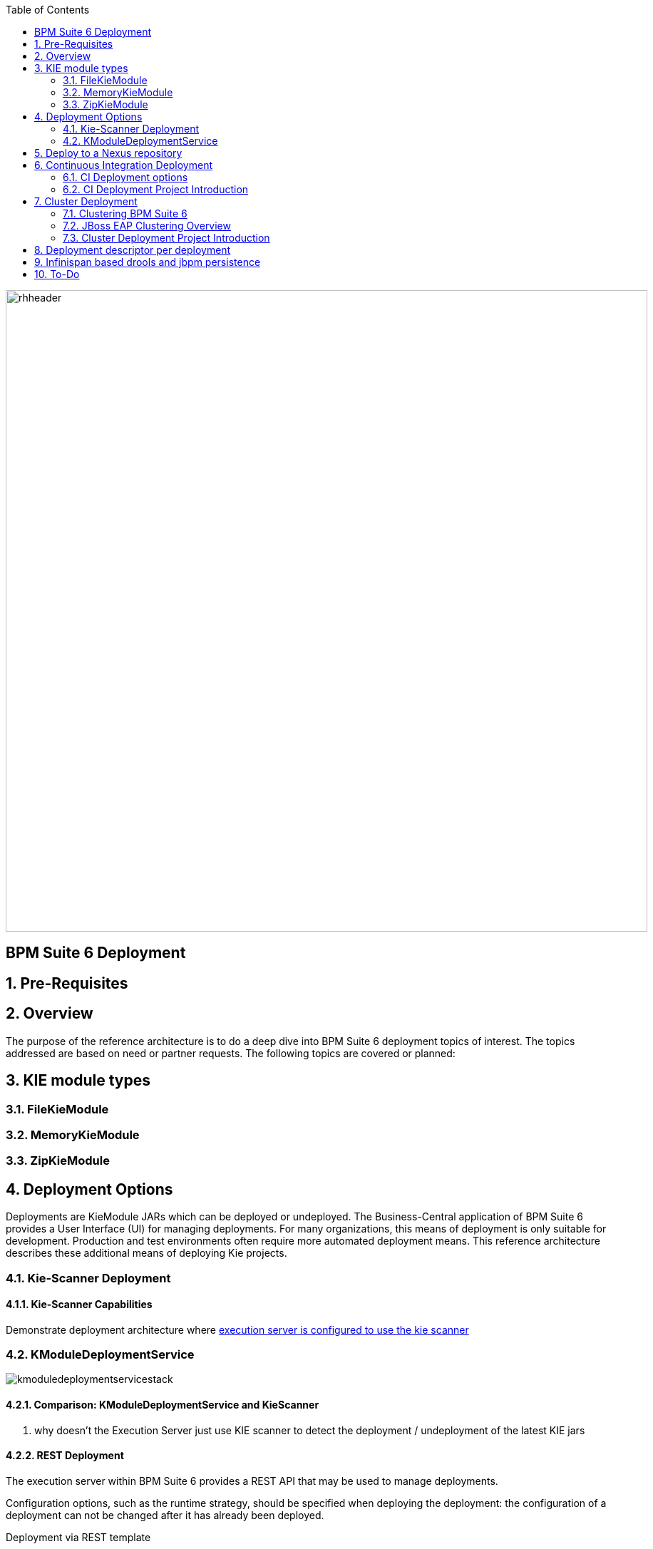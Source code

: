 :data-uri:
:toc2:
:rhtlink: link:https://www.redhat.com[Red Hat]
:BZ1017327: link:https://bugzilla.redhat.com/show_bug.cgi?id=1017327[BZ1017327]
:DROOLS-139: link:https://issues.jboss.org/browse/DROOLS-139[Drools-139]
:execserverkiescanner: link:http://2.bp.blogspot.com/-emorAF0UQ1E/U7-2BOZlnJI/AAAAAAAAYL0/cCGLQCVLvbI/s1600/image4.png[execution server is configured to use the kie scanner]

image::images/rhheader.png[width=900]

:numbered!:
[abstract]
== BPM Suite 6 Deployment

:numbered:

== Pre-Requisites
== Overview
The purpose of the reference architecture is to do a deep dive into BPM Suite 6 deployment topics of interest. 
The topics addressed are based on need or partner requests. The following topics are covered or planned:



== KIE module types
=== FileKieModule
=== MemoryKieModule
=== ZipKieModule

== Deployment Options
Deployments are KieModule JARs which can be deployed or undeployed.  The Business-Central application of BPM Suite 6 provides a User Interface (UI) for managing deployments.
For many organizations, this means of deployment is only suitable for development.  Production and test environments often require more automated deployment means.
This reference architecture describes these additional means of deploying Kie projects. 


=== Kie-Scanner Deployment
==== Kie-Scanner Capabilities

Demonstrate deployment architecture where {execserverkiescanner}

=== KModuleDeploymentService

image::images/kmoduledeploymentservicestack.png[]

==== Comparison: KModuleDeploymentService and KieScanner
. why doesn't the Execution Server just use KIE scanner to detect the deployment / undeployment of the latest KIE jars


==== REST Deployment
The execution server within BPM Suite 6 provides a REST API that may be used to manage deployments.

Configuration options, such as the runtime strategy, should be specified when deploying the deployment: the configuration of a deployment can not be changed after it has already been deployed.

.Deployment via REST template
----------
curl -vv -u <user-id>:<user-password> -X POST http://<host>:<port>/business-central/rest/deployment/<deployment-id>/deploy?strategy=<runtime-strategy>
----------

- *<userId>* is the application user for BPM Suite 6
- *<user-password>* is the password for the above user
- *<host>* is the hostname or IP address for BPM Suite 6
- *<port>* is the port required for BPM Suite 6 (http or https port)
- *<deployment-id>* is an expression that contains the following elements, separated by a : character:
* group id
* artifact id
* version
* (optional) kbase id
* (optional) ksession id
- *<runtime-strategy>* is one of the three available runtime strategies of BPM Suite 6
* SINGLETON
* PER_PROCESS_INSTANCE
* PER_PROCESS

The following is an example use of the REST API to deploy a Kie Module.

.Deployment via REST Example
----------
curl -vv -u myUserId:myPassword -X POST http://localhost:8080/business-central/rest/deployment/com.redhat.gpe.refarch.bpm_signalling:processTier:1.0:bpmsignalling_base:bpmsignalling_session/deploy?strategy=PER_PROCESS_INSTANCE
----------

The REST call to undeploy a Kie project follows the same pattern, but without the strategy parameter

.Un-Deployment via REST template
----------
curl -vv -u <user-id>:<user-password> -X POST http://<host>:<port>/business-central/rest/deployment/<deployment-id>/undeploy
----------

Curl was used in the above examples, but the REST API enables any application with http client libraries to manage deployments via REST,
providing many options for managing deployments.

NOTE:
**************
Both the /deploy and /undeploy operations are asynchronous REST operations.  This means that although each of these calls will typically return a status of 202 upon completion,
the requested operaiton has not been completed.  So the actual operation may actually fail.
**************

== Deploy to a Nexus repository
"Build & Deploy" performs a "maven install" and a "maven deploy".
Any additional repositories defined in the project's pom 
<distributionManagement> section are honoured (with appropriate 
authentication credentials taken from settings.xml's <repository> elements)


. start local nexus
. start business-central ver 6.0.2
. create project in business-central
. clone the repo to a local environment
. add distribuitonMagt on the pom.xml

+
-----
<distributionManagement>
   <repository>
      <id>deployment</id>
      <name>Internal Releases</name>
      <url>http://localhost:8081/nexus/content/repositories/releases/</url>
   </repository>
   <snapshotRepository>
     <id>deployment</id>
     <name>Internal Releases</name>
     <url>http://localhost:8081/nexus/content/repositories/snapshots/</url>
  </snapshotRepository>
</distributionManagement>
-----
    
. push changes to business-central repo
. click "build and deploy" on business central,  it deploys to remote nexus repository.

== Continuous Integration Deployment

=== CI Deployment options

=== CI Deployment Project Introduction

== Cluster Deployment

=== Clustering BPM Suite 6

=== JBoss EAP Clustering Overview

=== Cluster Deployment Project Introduction

== Deployment descriptor per deployment

{BZ1017327}

== Infinispan based drools and jbpm persistence
** {Drools-139}
** this has been merged in upstream community droolsjbpm-integration
** what's the timeline for getting this in a supported release ?

== To-Do
